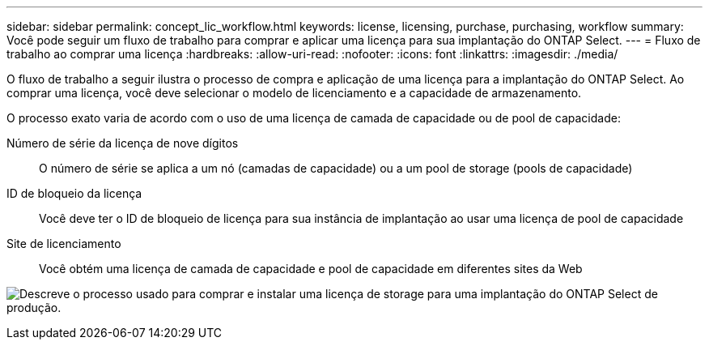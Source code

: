 ---
sidebar: sidebar 
permalink: concept_lic_workflow.html 
keywords: license, licensing, purchase, purchasing, workflow 
summary: Você pode seguir um fluxo de trabalho para comprar e aplicar uma licença para sua implantação do ONTAP Select. 
---
= Fluxo de trabalho ao comprar uma licença
:hardbreaks:
:allow-uri-read: 
:nofooter: 
:icons: font
:linkattrs: 
:imagesdir: ./media/


[role="lead"]
O fluxo de trabalho a seguir ilustra o processo de compra e aplicação de uma licença para a implantação do ONTAP Select. Ao comprar uma licença, você deve selecionar o modelo de licenciamento e a capacidade de armazenamento.

O processo exato varia de acordo com o uso de uma licença de camada de capacidade ou de pool de capacidade:

Número de série da licença de nove dígitos:: O número de série se aplica a um nó (camadas de capacidade) ou a um pool de storage (pools de capacidade)
ID de bloqueio da licença:: Você deve ter o ID de bloqueio de licença para sua instância de implantação ao usar uma licença de pool de capacidade
Site de licenciamento:: Você obtém uma licença de camada de capacidade e pool de capacidade em diferentes sites da Web


image:purchased_license_workflow.png["Descreve o processo usado para comprar e instalar uma licença de storage para uma implantação do ONTAP Select de produção."]
